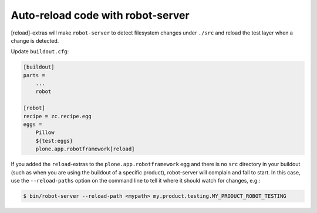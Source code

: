 Auto-reload code with robot-server
==================================

[reload]-extras will make ``robot-server`` to detect filesystem changes under
``./src`` and reload the test layer when a change is detected.

Update ``buildout.cfg``:

.. code-block:: ini

   [buildout]
   parts =
       ...
       robot

   [robot]
   recipe = zc.recipe.egg
   eggs =
       Pillow
       ${test:eggs}
       plone.app.robotframework[reload]


If you added the ``reload``-extras to the ``plone.app.robotframework`` egg and
there is no ``src`` directory in your buildout (such as when you are using the
buildout of a specific product), robot-server will complain and fail to start.
In this case, use the ``--reload-paths`` option on the command line to tell it where it
should watch for changes, e.g.:

.. code-block:: bash

   $ bin/robot-server --reload-path <mypath> my.product.testing.MY_PRODUCT_ROBOT_TESTING
